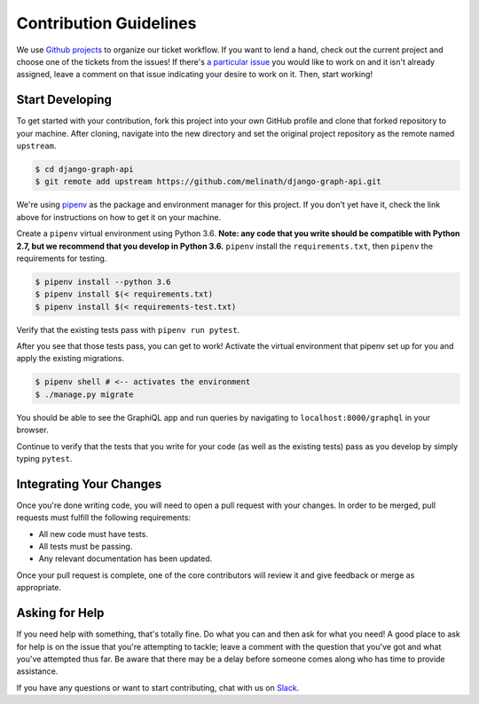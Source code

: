 Contribution Guidelines
=======================

We use `Github projects`_ to organize our ticket workflow.
If you want to lend a hand, check out the current project and choose one of the tickets from the issues!
If there's `a particular issue`_ you would like to work on and it isn't already assigned, leave a comment on that issue indicating your desire to work on it.
Then, start working!

Start Developing
----------------

To get started with your contribution, fork this project into your own GitHub profile and clone that forked repository to your machine.
After cloning, navigate into the new directory and set the original project repository as the remote named ``upstream``.

.. code-block::

    $ cd django-graph-api
    $ git remote add upstream https://github.com/melinath/django-graph-api.git

We're using `pipenv`_ as the package and environment manager for this project.
If you don't yet have it, check the link above for instructions on how to get it on your machine.

Create a ``pipenv`` virtual environment using Python 3.6.
**Note: any code that you write should be compatible with Python 2.7, but we recommend that you develop in Python 3.6.**
``pipenv`` install the ``requirements.txt``, then ``pipenv`` the requirements for testing.

.. code-block::

    $ pipenv install --python 3.6
    $ pipenv install $(< requirements.txt)
    $ pipenv install $(< requirements-test.txt)

Verify that the existing tests pass with ``pipenv run pytest``.

After you see that those tests pass, you can get to work!
Activate the virtual environment that pipenv set up for you and apply the existing migrations.

.. code-block::

    $ pipenv shell # <-- activates the environment
    $ ./manage.py migrate

You should be able to see the GraphiQL app and run queries by navigating to ``localhost:8000/graphql`` in your browser.

Continue to verify that the tests that you write for your code (as well as the existing tests) pass as you develop by simply typing ``pytest``.


Integrating Your Changes
------------------------

Once you're done writing code, you will need to open a pull request with your changes.
In order to be merged, pull requests must fulfill the following requirements:

- All new code must have tests.
- All tests must be passing.
- Any relevant documentation has been updated.

Once your pull request is complete, one of the core contributors will review it and give feedback or merge as appropriate.


Asking for Help
---------------

If you need help with something, that's totally fine.
Do what you can and then ask for what you need!
A good place to ask for help is on the issue that you're attempting to tackle; leave a comment with the question that you've got and what you've attempted thus far.
Be aware that there may be a delay before someone comes along who has time to provide assistance.

If you have any questions or want to start contributing, chat with us on Slack_.

.. _Github projects: https://github.com/melinath/django-graph-api/projects/4
.. _a particular issue: https://github.com/melinath/django-graph-api/issues
.. _pipenv: https://github.com/pypa/pipenv
.. _Slack: https://slack-djangographapi.now.sh/
